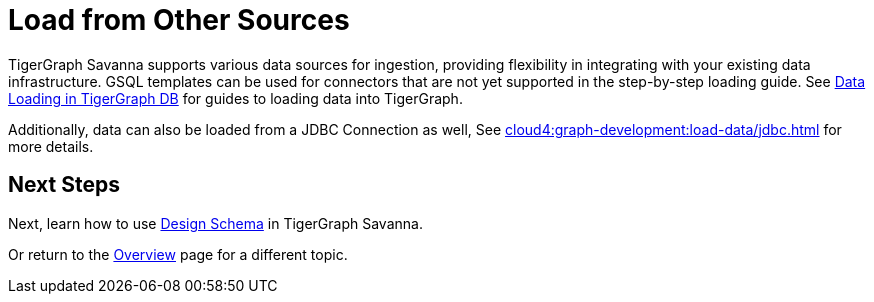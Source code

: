 = Load from Other Sources

TigerGraph Savanna supports various data sources for ingestion, providing flexibility in integrating with your existing data infrastructure.
GSQL templates can be used for connectors that are not yet supported in the step-by-step loading guide.
See xref:tigergraph-server:data-loading:index.adoc[Data Loading in TigerGraph DB] for guides to loading data into TigerGraph.

Additionally, data can also be loaded from a JDBC Connection as well, See xref:cloud4:graph-development:load-data/jdbc.adoc[] for more details.

== Next Steps

Next, learn how to use xref:cloud4:graph-development:design-schema/index.adoc[Design Schema] in TigerGraph Savanna.

Or return to the xref:cloud4:overview:index.adoc[Overview] page for a different topic.

